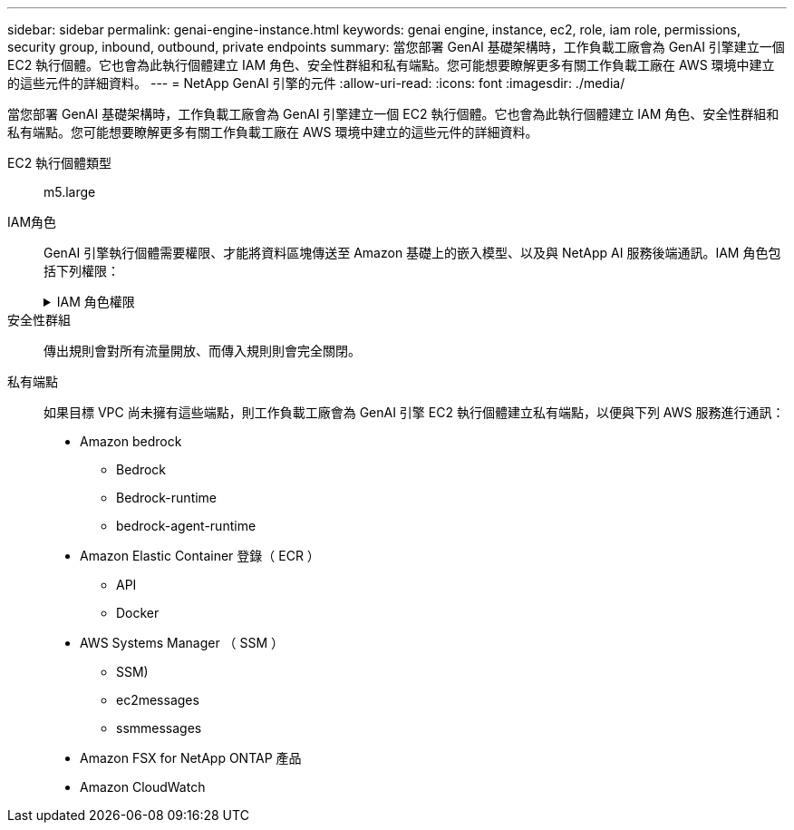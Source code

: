 ---
sidebar: sidebar 
permalink: genai-engine-instance.html 
keywords: genai engine, instance, ec2, role, iam role, permissions, security group, inbound, outbound, private endpoints 
summary: 當您部署 GenAI 基礎架構時，工作負載工廠會為 GenAI 引擎建立一個 EC2 執行個體。它也會為此執行個體建立 IAM 角色、安全性群組和私有端點。您可能想要瞭解更多有關工作負載工廠在 AWS 環境中建立的這些元件的詳細資料。 
---
= NetApp GenAI 引擎的元件
:allow-uri-read: 
:icons: font
:imagesdir: ./media/


[role="lead"]
當您部署 GenAI 基礎架構時，工作負載工廠會為 GenAI 引擎建立一個 EC2 執行個體。它也會為此執行個體建立 IAM 角色、安全性群組和私有端點。您可能想要瞭解更多有關工作負載工廠在 AWS 環境中建立的這些元件的詳細資料。

EC2 執行個體類型:: m5.large
IAM角色:: GenAI 引擎執行個體需要權限、才能將資料區塊傳送至 Amazon 基礎上的嵌入模型、以及與 NetApp AI 服務後端通訊。IAM 角色包括下列權限：
+
--
.IAM 角色權限
[%collapsible]
====
[source, json]
----
{
  "Version": "2012-10-17",
  "Statement": [
    {
      "Action": [
        "ssm:DescribeDocument",
        "ssm:DescribeAssociation",
        "ssm:GetDeployablePatchSnapshotForInstance",
        "ssm:GetManifest",
        "ssm:ListInstanceAssociations",
        "ssm:ListAssociations",
        "ssm:PutInventory",
        "ssm:PutComplianceItems",
        "ssm:PutConfigurePackageResult",
        "ssm:UpdateAssociationStatus",
        "ssm:UpdateInstanceAssociationStatus",
        "ssm:UpdateInstanceInformation",
        "ssmmessages:CreateControlChannel",
        "ssmmessages:CreateDataChannel",
        "ssmmessages:OpenControlChannel",
        "ssmmessages:OpenDataChannel"
      ],
      "Resource": "*",
      "Effect": "Allow"
    },
    {
      "Action": [
        "ssm:GetParameter"
      ],
      "Resource": "arn:aws:ssm:*:*:parameter/netapp/wlmai/*",
      "Effect": "Allow"
    },
    {
      "Action": [
        "fsx:DescribeVolumes",
        "fsx:DescribeStorageVirtualMachines",
        "fsx:DescribeFileSystems"
      ],
      "Resource": "*",
      "Effect": "Allow"
    },
    {
      "Action": [
        "fsx:TagResource",
        "fsx:ListTagsForResource"
      ],
      "Resource": [
        "arn:aws:fsx:*:*:storage-virtual-machine/*/*",
        "arn:aws:fsx:*:*:volume/*/*"
      ],
      "Effect": "Allow"
    },
    {
      "Action": [
        "fsx:CreateVolume"
      ],
      "Resource": [
        "arn:aws:fsx:*:*:volume/*/*",
        "arn:aws:fsx:*:*:storage-virtual-machine/*/*"
      ],
      "Effect": "Allow"
    },
    {
      "Condition": {
        "StringLike": {
          "aws:ResourceTag/netapp:wlmai:8529f2ac-b443-4224-9abe-f42dc418ab8d:kbId": "*"
        }
      },
      "Action": "fsx:DeleteVolume",
      "Resource": [
        "arn:aws:fsx:*:*:volume/*/*",
        "arn:aws:fsx:*:*:backup/*"
      ],
      "Effect": "Allow"
    },
    {
      "Condition": {
        "StringLike": {
          "aws:ResourceTag/netapp:wlmai:8529f2ac-b443-4224-9abe-f42dc418ab8d": "*"
        }
      },
      "Action": "fsx:UntagResource",
      "Resource": "arn:aws:fsx:*:*:storage-virtual-machine/*/*",
      "Effect": "Allow"
    },
    {
      "Condition": {
        "StringLike": {
          "aws:ResourceTag/netapp:wlmai:8529f2ac-b443-4224-9abe-f42dc418ab8d:kbId": "*"
        }
      },
      "Action": "fsx:UntagResource",
      "Resource": "arn:aws:fsx:*:*:volume/*/*",
      "Effect": "Allow"
    },
    {
      "Action": [
        "bedrock:InvokeModel",
        "bedrock:Rerank",
        "bedrock:GetFoundationModel",
        "bedrock:GetInferenceProfile"
      ],
      "Resource": "*",
      "Effect": "Allow"
    },
    {
      "Action": [
        "ec2messages:GetMessages",
        "ec2messages:GetEndpoint",
        "ec2messages:AcknowledgeMessage",
        "ec2messages:DeleteMessage",
        "ec2messages:FailMessage",
        "ec2messages:SendReply"
      ],
      "Resource": "*",
      "Effect": "Allow"
    },
    {
      "Action": [
        "logs:DescribeLogGroups"
      ],
      "Resource": "*",
      "Effect": "Allow"
    },
    {
      "Action": [
        "logs:DescribeLogStreams",
        "logs:PutLogEvents",
        "logs:CreateLogStream",
        "logs:CreateLogGroup"
      ],
      "Resource": [
        "arn:aws:logs:*:*:log-group:/netapp/wlmai/*:log-stream:*",
        "arn:aws:logs:*:*:log-group:/netapp/wlmai/*"
      ],
      "Effect": "Allow"
    }
  ]
}
----
====
--
安全性群組:: 傳出規則會對所有流量開放、而傳入規則則會完全關閉。
私有端點:: 如果目標 VPC 尚未擁有這些端點，則工作負載工廠會為 GenAI 引擎 EC2 執行個體建立私有端點，以便與下列 AWS 服務進行通訊：
+
--
* Amazon bedrock
+
** Bedrock
** Bedrock-runtime
** bedrock-agent-runtime


* Amazon Elastic Container 登錄（ ECR ）
+
** API
** Docker


* AWS Systems Manager （ SSM ）
+
** SSM)
** ec2messages
** ssmmessages


* Amazon FSX for NetApp ONTAP 產品
* Amazon CloudWatch


--

